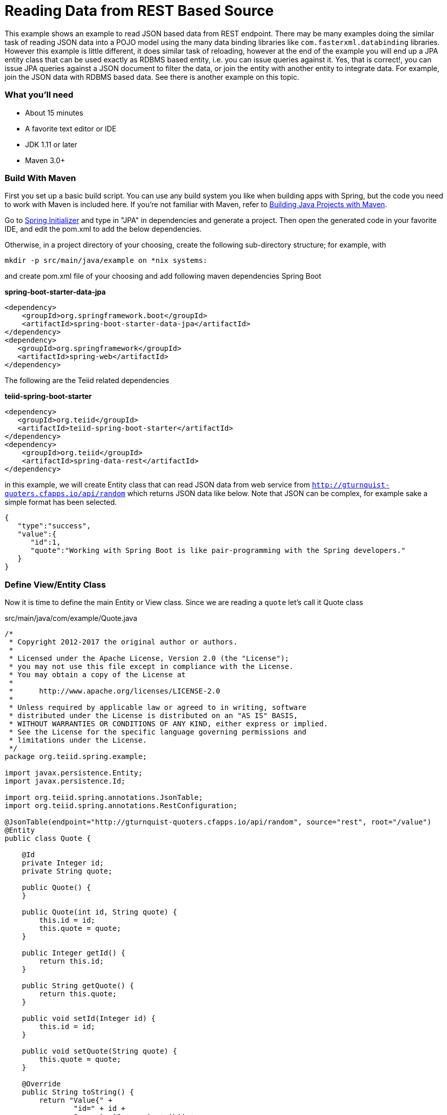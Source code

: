 = Reading Data from REST Based Source

This example shows an example to read JSON based data from REST endpoint. There may be many examples doing the similar task of reading JSON data into a POJO model using the many data binding libraries like `com.fasterxml.databinding` libraries. However this example is little different, it does similar task of reloading, however at the end of the example you will end up a JPA entity class that can be used exactly as RDBMS based entity, i.e. you can issue queries against it. Yes, that is correct!, you can issue JPA queries against a JSON document to filter the data, or join the entity with another entity to integrate data. For example, join the JSON data with RDBMS based data. See there is another example on this topic.

=== What you’ll need

* About 15 minutes
* A favorite text editor or IDE
* JDK 1.11 or later
* Maven 3.0+

=== Build With Maven
First you set up a basic build script. You can use any build system you like when building apps with Spring, but the code you need to work with Maven is included here. If you’re not familiar with Maven, refer to link:https://spring.io/guides/gs/maven[Building Java Projects with Maven].

Go to link:http://start.spring.io/[Spring Initializer] and type in "JPA" in dependencies and generate a project. Then open the generated code in your favorite IDE, and edit the pom.xml to add the below dependencies.

Otherwise, in a project directory of your choosing, create the following sub-directory structure; for example, with
----
mkdir -p src/main/java/example on *nix systems:
----
and create pom.xml file of your choosing and add following maven dependencies Spring Boot


[source,xml]
.*spring-boot-starter-data-jpa*
----
<dependency>
    <groupId>org.springframework.boot</groupId>
    <artifactId>spring-boot-starter-data-jpa</artifactId>
</dependency>
<dependency>
   <groupId>org.springframework</groupId>
   <artifactId>spring-web</artifactId>
</dependency>
----

The following are the Teiid related dependencies
[source,xml]
.*teiid-spring-boot-starter*
----
<dependency>
   <groupId>org.teiid</groupId>
   <artifactId>teiid-spring-boot-starter</artifactId>
</dependency>
<dependency>
    <groupId>org.teiid</groupId>
    <artifactId>spring-data-rest</artifactId>
</dependency>
----

in this example, we will create Entity class that can read JSON data from web service from
`http://gturnquist-quoters.cfapps.io/api/random` which returns JSON data like below. Note that JSON can be complex, for example sake a simple format has been selected.

----
{
   "type":"success",
   "value":{
      "id":1,
      "quote":"Working with Spring Boot is like pair-programming with the Spring developers."
   }
}
----

=== Define View/Entity Class
Now it is time to define the main Entity or View class. Since we are reading a `quote` let's call it Quote class

[source,java]
.src/main/java/com/example/Quote.java
----
/*
 * Copyright 2012-2017 the original author or authors.
 *
 * Licensed under the Apache License, Version 2.0 (the "License");
 * you may not use this file except in compliance with the License.
 * You may obtain a copy of the License at
 *
 *      http://www.apache.org/licenses/LICENSE-2.0
 *
 * Unless required by applicable law or agreed to in writing, software
 * distributed under the License is distributed on an "AS IS" BASIS,
 * WITHOUT WARRANTIES OR CONDITIONS OF ANY KIND, either express or implied.
 * See the License for the specific language governing permissions and
 * limitations under the License.
 */
package org.teiid.spring.example;

import javax.persistence.Entity;
import javax.persistence.Id;

import org.teiid.spring.annotations.JsonTable;
import org.teiid.spring.annotations.RestConfiguration;

@JsonTable(endpoint="http://gturnquist-quoters.cfapps.io/api/random", source="rest", root="/value")
@Entity
public class Quote {

    @Id
    private Integer id;
    private String quote;

    public Quote() {
    }

    public Quote(int id, String quote) {
        this.id = id;
        this.quote = quote;
    }
    
    public Integer getId() {
        return this.id;
    }

    public String getQuote() {
        return this.quote;
    }

    public void setId(Integer id) {
        this.id = id;
    }

    public void setQuote(String quote) {
        this.quote = quote;
    }

    @Override
    public String toString() {
        return "Value{" +
                "id=" + id +
                ", quote='" + quote + '\'' +
                '}';
    }
}
----

Here you have a Quote class with two attributes, the id, quote. You also have two constructors. The default constructor only exists for the sake of JPA. You won’t use it directly. The other constructor is the one you’ll use to create instances of Quote.

The Quote class is annotated with `@Entity`, indicating that it is a JPA entity. For `@Table` annotation, is optional, but use it to give a different name. Sometimes @Table also need to be used to avoid the naming conflicts.

The Quote’s id property is annotated with `@Id` so that JPA will recognize it as the object’s identity. The id property.

The other property, quote is left with out any annotation. It is assumed that they’ll be mapped to columns that share the same name as the properties themselves.

*@JsonTable* annotation is where most of the magic of Teiid occurring. This defines a query that reading the data from web service, and creating the entity. Note, the `source` attribute must be set to `rest` and `endpoint` attribute needs to be set to the location of the service. If there are custom headers need to be defined use @RestConfigutaion annotation and set required properties on it on this entity class.

At application boot time, Teiid Spring Boot scans the application's packages for these annotations and builds the respective metadata required to create a virtual database internally and deploys to server. To do this scan, define the application package name in this property to the `application.properties` file.

[source,text]
.*src/main/resources/application.properties*
----
spring.teiid.model.package=org.example
----

In absence of this property entire classpath is scanned, that could take significant time depending upon all the libraries in your application.

For more available annotations, refer to Reference Guide.

The convenient toString() method will print out the Quote’s properties.

=== Create simple queries

Spring Data JPA focuses on using JPA to store data in a relational database. Its most compelling feature is the ability to create repository implementations automatically, at runtime, from a repository interface.

To see how this works, create a repository interface that works with Quote entities:

[source,java]
.src/main/java/org/example/QuoteRepository.java
----
@Repository
public class QuoteRepository {

    @Autowired
    private JdbcTemplate jdbcTemplate;

    public List<Quote> findAll() {

        List<Quote> result = jdbcTemplate.query(
                "SELECT id, quote FROM Quote",
                (rs, rowNum) -> new Quote(rs.getInt("id"),rs.getString("quote")));
        return result;
    }
}  
----

QuoteRepository uses JDBCTemplate interface to work with JPA entities.

Spring Data JPA also allows you to define other query methods by simply declaring their method signature. In a typical Java application, you’d expect to write a class that implements QuoteRepository. But that’s what makes Spring Data JPA so powerful: You don’t have to write an implementation of the repository interface. Spring Data JPA creates an implementation on the fly when you run the application.

Let’s wire this up and see what it looks like!

=== Create an Application class

Here you create an Application class with all the components.

[source,java]
.src/main/java/org/example/Application.java
----
package org.example;

@SpringBootApplication
public class Application implements CommandLineRunner {

    @Autowired
    private QuoteRepository quoteRepository;
    
    public static void main(String[] args) {
        SpringApplication.run(Application.class, args).close();
    }
    
    @Override
    public void run(String... args) throws Exception {
        quoteRepository.findAll().forEach(c -> System.out.println(c));
    }
}
----

Now when you execute this application, you should see results like below.

----
Value{id=6, quote='It embraces convention over configuration, providing an experience on par with frameworks that excel at early stage development, such as Ruby on Rails.'}
----

